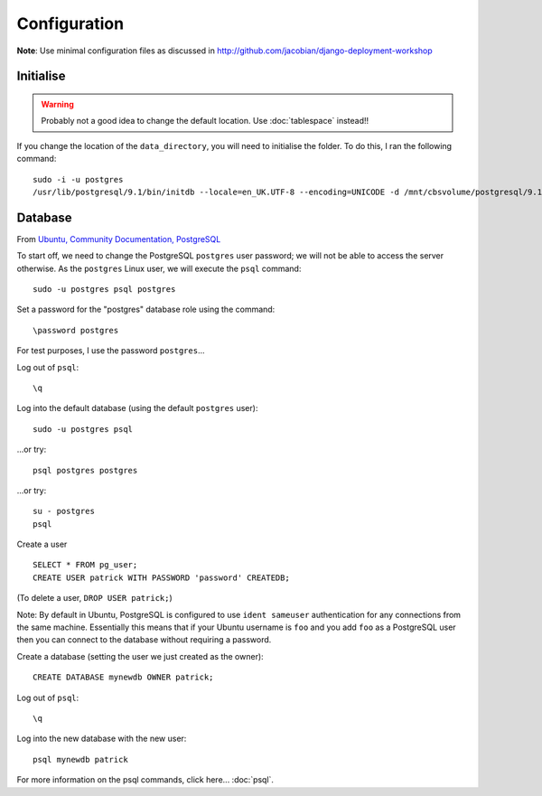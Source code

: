 Configuration
*************

**Note**: Use minimal configuration files as discussed in
http://github.com/jacobian/django-deployment-workshop

Initialise
==========

.. warning:: Probably not a good idea to change the default location.
             Use :doc:`tablespace` instead!!

If you change the location of the ``data_directory``, you will need to
initialise the folder.  To do this, I ran the following command:

::

  sudo -i -u postgres
  /usr/lib/postgresql/9.1/bin/initdb --locale=en_UK.UTF-8 --encoding=UNICODE -d /mnt/cbsvolume/postgresql/9.1/main/

Database
========

From `Ubuntu, Community Documentation, PostgreSQL`_

To start off, we need to change the PostgreSQL ``postgres`` user password; we
will not be able to access the server otherwise.  As the ``postgres`` Linux
user, we will execute the ``psql`` command:

::

  sudo -u postgres psql postgres

Set a password for the "postgres" database role using the command:

::

  \password postgres

For test purposes, I use the password ``postgres``...

Log out of ``psql``:

::

  \q

Log into the default database (using the default ``postgres`` user):

::

  sudo -u postgres psql

...or try:

::

  psql postgres postgres

...or try:

::

  su - postgres
  psql

Create a user

::

  SELECT * FROM pg_user;
  CREATE USER patrick WITH PASSWORD 'password' CREATEDB;

(To delete a user, ``DROP USER patrick;``)

Note: By default in Ubuntu, PostgreSQL is configured to use ``ident sameuser``
authentication for any connections from the same machine.  Essentially this
means that if your Ubuntu username is ``foo`` and you add ``foo`` as a
PostgreSQL user then you can connect to the database without requiring a
password.

Create a database (setting the user we just created as the owner):

::

  CREATE DATABASE mynewdb OWNER patrick;

Log out of ``psql``:

::

  \q

Log into the new database with the new user:

::

  psql mynewdb patrick

For more information on the psql commands, click here... :doc:`psql`.


.. _`Ubuntu, Community Documentation, PostgreSQL`: https://help.ubuntu.com/community/PostgreSQL
